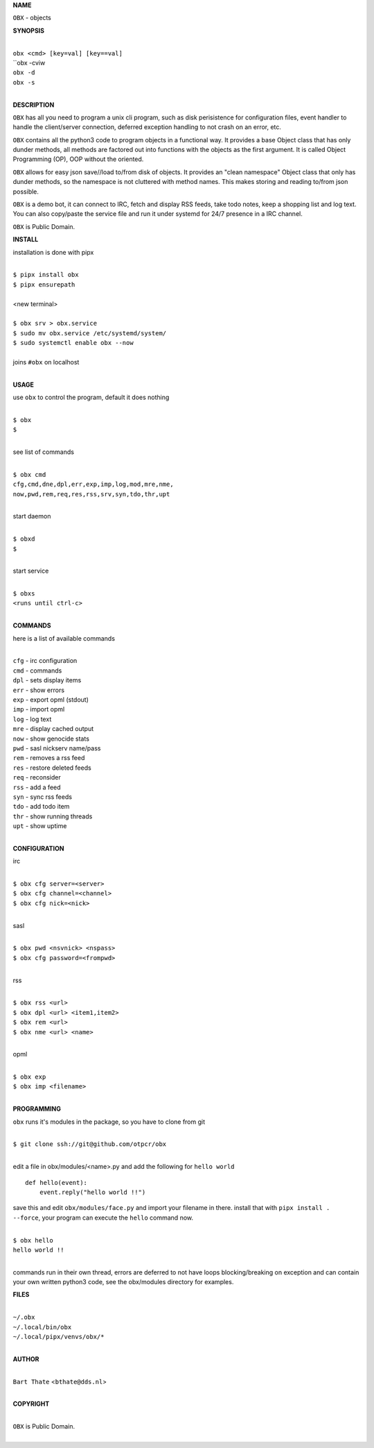 **NAME**


``OBX`` - objects


**SYNOPSIS**


|
| ``obx <cmd> [key=val] [key==val]``
| ``obx -cviw
| ``obx -d`` 
| ``obx -s``
|

**DESCRIPTION**


``OBX`` has all you need to program a unix cli program, such as disk
perisistence for configuration files, event handler to handle the
client/server connection, deferred exception handling to not crash
on an error, etc.

``OBX`` contains all the python3 code to program objects in a functional
way. It provides a base Object class that has only dunder methods, all
methods are factored out into functions with the objects as the first
argument. It is called Object Programming (OP), OOP without the
oriented.

``OBX`` allows for easy json save//load to/from disk of objects. It
provides an "clean namespace" Object class that only has dunder
methods, so the namespace is not cluttered with method names. This
makes storing and reading to/from json possible.

``OBX`` is a demo bot, it can connect to IRC, fetch and display RSS
feeds, take todo notes, keep a shopping list and log text. You can
also copy/paste the service file and run it under systemd for 24/7
presence in a IRC channel.

``OBX`` is Public Domain.


**INSTALL**


installation is done with pipx

|
| ``$ pipx install obx``
| ``$ pipx ensurepath``
|
| <new terminal>
|
| ``$ obx srv > obx.service``
| ``$ sudo mv obx.service /etc/systemd/system/``
| ``$ sudo systemctl enable obx --now``
|
| joins ``#obx`` on localhost
|


**USAGE**


use ``obx`` to control the program, default it does nothing

|
| ``$ obx``
| ``$``
|

see list of commands

|
| ``$ obx cmd``
| ``cfg,cmd,dne,dpl,err,exp,imp,log,mod,mre,nme,``
| ``now,pwd,rem,req,res,rss,srv,syn,tdo,thr,upt``
|

start daemon

|
| ``$ obxd``
| ``$``
|

start service

|
| ``$ obxs``
| ``<runs until ctrl-c>``
|


**COMMANDS**


here is a list of available commands

|
| ``cfg`` - irc configuration
| ``cmd`` - commands
| ``dpl`` - sets display items
| ``err`` - show errors
| ``exp`` - export opml (stdout)
| ``imp`` - import opml
| ``log`` - log text
| ``mre`` - display cached output
| ``now`` - show genocide stats
| ``pwd`` - sasl nickserv name/pass
| ``rem`` - removes a rss feed
| ``res`` - restore deleted feeds
| ``req`` - reconsider
| ``rss`` - add a feed
| ``syn`` - sync rss feeds
| ``tdo`` - add todo item
| ``thr`` - show running threads
| ``upt`` - show uptime
|

**CONFIGURATION**


irc

|
| ``$ obx cfg server=<server>``
| ``$ obx cfg channel=<channel>``
| ``$ obx cfg nick=<nick>``
|

sasl

|
| ``$ obx pwd <nsvnick> <nspass>``
| ``$ obx cfg password=<frompwd>``
|

rss

|
| ``$ obx rss <url>``
| ``$ obx dpl <url> <item1,item2>``
| ``$ obx rem <url>``
| ``$ obx nme <url> <name>``
|

opml

|
| ``$ obx exp``
| ``$ obx imp <filename>``
|


**PROGRAMMING**


``obx`` runs it's modules in the package, so you have to clone from git

|
| ``$ git clone ssh://git@github.com/otpcr/obx``
|

edit a file in obx/modules/<name>.py and add the following for ``hello world``

::

    def hello(event):
        event.reply("hello world !!")


save this and edit ``obx/modules/face.py`` and import your filename in there.
install that with ``pipx install . --force``, your program can execute the
``hello`` command now.


|
| ``$ obx hello``
| ``hello world !!``
|

commands run in their own thread, errors are deferred to not have loops
blocking/breaking on exception and can contain your own written python3
code, see the obx/modules directory for examples.


**FILES**

|
| ``~/.obx``
| ``~/.local/bin/obx``
| ``~/.local/pipx/venvs/obx/*``
|

**AUTHOR**

|
| ``Bart Thate`` <``bthate@dds.nl``>
|

**COPYRIGHT**

|
| ``OBX`` is Public Domain.
|